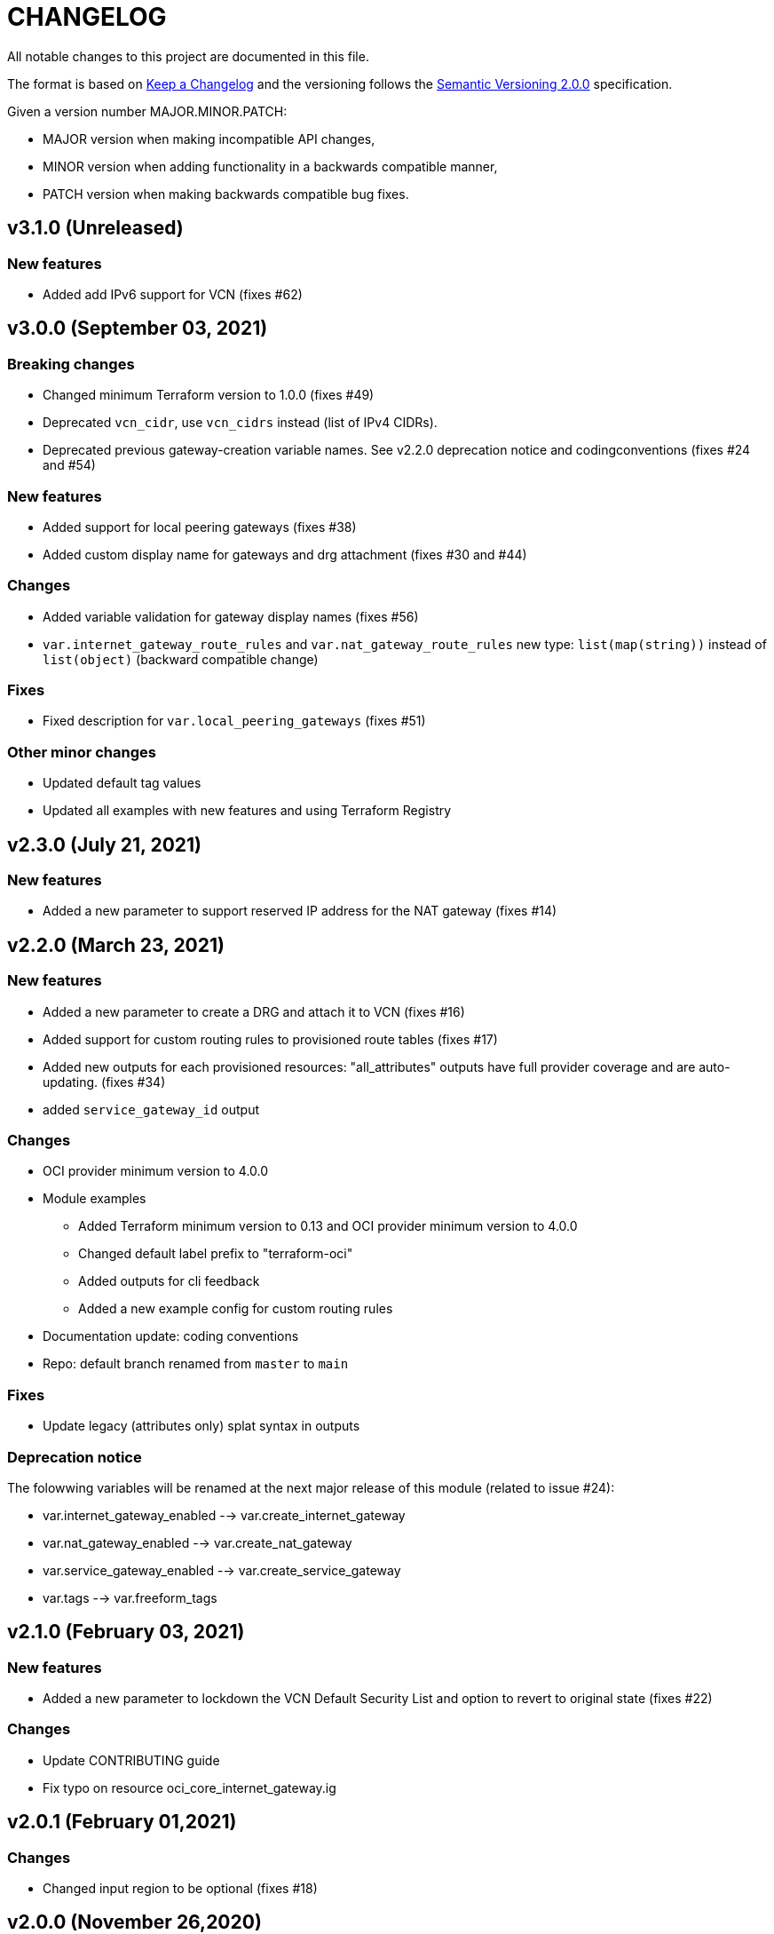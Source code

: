 = CHANGELOG
:idprefix:
:idseparator: *

:uri-changelog: http://keepachangelog.com/
:uri-semver: https://semver.org/
All notable changes to this project are documented in this file.

The format is based on {uri-changelog}[Keep a Changelog] and the versioning follows the {uri-semver}[Semantic Versioning 2.0.0] specification.

Given a version number MAJOR.MINOR.PATCH:

- MAJOR version when making incompatible API changes,
- MINOR version when adding functionality in a backwards compatible manner,
- PATCH version when making backwards compatible bug fixes.

== v3.1.0 (Unreleased)

=== New features
* Added add IPv6 support for VCN (fixes #62)

== v3.0.0 (September 03, 2021)

=== Breaking changes
* Changed minimum Terraform version to 1.0.0 (fixes #49)
* Deprecated `vcn_cidr`, use `vcn_cidrs` instead (list of IPv4 CIDRs).
* Deprecated previous gateway-creation variable names. See v2.2.0 deprecation notice and codingconventions (fixes #24 and #54)

=== New features
* Added support for local peering gateways (fixes #38)
* Added custom display name for gateways and drg attachment (fixes #30 and #44)

=== Changes
* Added variable validation for gateway display names (fixes #56)
* `var.internet_gateway_route_rules` and `var.nat_gateway_route_rules` new type: `list(map(string))` instead of `list(object)` (backward compatible change)

=== Fixes
* Fixed description for `var.local_peering_gateways` (fixes #51)

=== Other minor changes
* Updated default tag values
* Updated all examples with new features and using Terraform Registry

== v2.3.0 (July 21, 2021)

=== New features
* Added a new parameter to support reserved IP address for the NAT gateway (fixes #14)

== v2.2.0 (March 23, 2021)

=== New features
* Added a new parameter to create a DRG and attach it to VCN (fixes #16)
* Added support for custom routing rules to provisioned route tables (fixes #17)
* Added new outputs for each provisioned resources: "all_attributes" outputs have full provider coverage and are auto-updating. (fixes #34)
* added `service_gateway_id` output

=== Changes
* OCI provider minimum version to 4.0.0
* Module examples
** Added Terraform minimum version to 0.13 and OCI provider minimum version to 4.0.0
** Changed default label prefix to "terraform-oci"
** Added outputs for cli feedback
** Added a new example config for custom routing rules
* Documentation update: coding conventions
* Repo: default branch renamed from `master` to `main`

=== Fixes
* Update legacy (attributes only) splat syntax in outputs

=== Deprecation notice

The folowwing variables will be renamed at the next major release of this module (related to issue #24):

* var.internet_gateway_enabled --> var.create_internet_gateway
* var.nat_gateway_enabled --> var.create_nat_gateway
* var.service_gateway_enabled --> var.create_service_gateway
* var.tags --> var.freeform_tags

== v2.1.0 (February 03, 2021)

=== New features
* Added a new parameter to lockdown the VCN Default Security List and option to revert to original state (fixes #22)

=== Changes
* Update CONTRIBUTING guide
* Fix typo on resource oci_core_internet_gateway.ig

== v2.0.1 (February 01,2021)

=== Changes
* Changed input region to be optional (fixes #18)

== v2.0.0 (November 26,2020)

=== Changes
* Added Terraform 0.13 compatibility
* Changed Terraform minimum version to 0.13

== v1.0.3 (July 13,2020)

=== New features
* Added schema for Resource Manager ( #3)

=== Changes
* Made label_prefix is optional (#5)

== v1.0.2 (May 21,2020)

=== Changes
* Removed unnecessary variables (#2)
* Updated docs on how to use this module from HashiCorp registry

== v1.0.1 (May 27,2020)

=== Changes
* Renamed freeform_tags to tags

== v1.0.0 (May 21,2020)

=== Changes
* First release after split from terraform-oci-base
* Changed most variables to simple types
* Internet gateway now optional
* Updated docs
